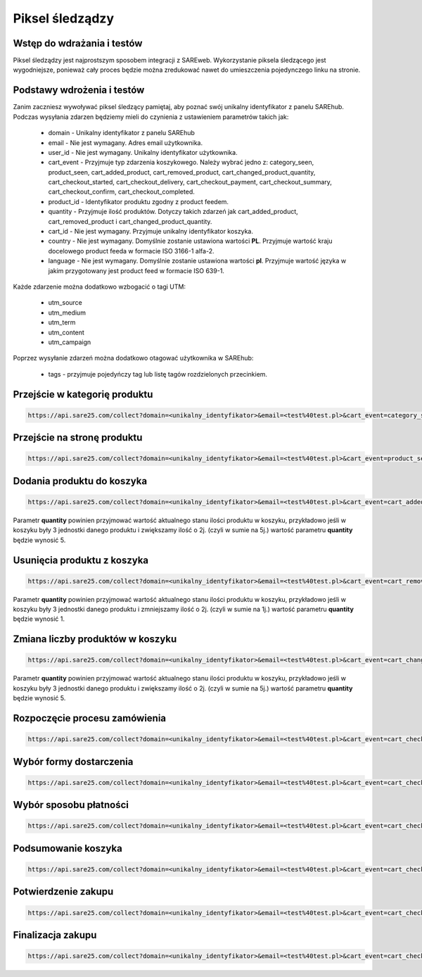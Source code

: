 ############################
Piksel śledządzy
############################


Wstęp do wdrażania i testów
=======================================
Piksel śledządzy jest najprostszym sposobem integracji z SAREweb.
Wykorzystanie piksela śledzącego jest wygodniejsze, ponieważ cały proces będzie można zredukować nawet do umieszczenia pojedynczego linku na stronie.


Podstawy wdrożenia i testów
=======================================

Zanim zaczniesz wywoływać piksel śledzący pamiętaj, aby poznać swój unikalny identyfikator z panelu SAREhub.
Podczas wysyłania zdarzen będziemy mieli do czynienia z ustawieniem parametrów takich jak:

    - domain - Unikalny identyfikator z panelu SAREhub
    - email -  Nie jest wymagany. Adres email użytkownika.
    - user_id - Nie jest wymagany. Unikalny identyfikator użytkownika.
    - cart_event - Przyjmuje typ zdarzenia koszykowego. Należy wybrać jedno z: category_seen, product_seen, cart_added_product, cart_removed_product, cart_changed_product_quantity, cart_checkout_started, cart_checkout_delivery, cart_checkout_payment, cart_checkout_summary, cart_checkout_confirm, cart_checkout_completed.
    - product_id - Identyfikator produktu zgodny z product feedem.
    - quantity - Przyjmuje ilość produktów. Dotyczy takich zdarzeń jak cart_added_product, cart_removed_product i cart_changed_product_quantity.
    - cart_id - Nie jest wymagany. Przyjmuje unikalny identyfikator koszyka.
    - country - Nie jest wymagany. Domyślnie zostanie ustawiona wartości **PL**. Przyjmuje wartość kraju docelowego product feeda w formacie ISO 3166-1 alfa-2.
    - language - Nie jest wymagany. Domyślnie zostanie ustawiona wartości **pl**. Przyjmuje wartość języka w jakim przygotowany jest product feed w formacie ISO 639-1.


Każde zdarzenie można dodatkowo wzbogacić o tagi UTM:

    - utm_source
    - utm_medium
    - utm_term
    - utm_content
    - utm_campaign


Poprzez wysyłanie zdarzeń można dodatkowo otagować użytkownika w SAREhub:

    - tags - przyjmuje pojedyńczy tag lub listę tagów rozdzielonych przecinkiem.


Przejście w kategorię produktu
=======================================

.. code-block:: javascript

   https://api.sare25.com/collect?domain=<unikalny_identyfikator>&email=<test%40test.pl>&cart_event=category_seen&product_id=1


Przejście na stronę produktu
=======================================

.. code-block:: javascript

   https://api.sare25.com/collect?domain=<unikalny_identyfikator>&email=<test%40test.pl>&cart_event=product_seen&product_id=1


Dodania produktu do koszyka
=======================================

.. code-block:: javascript

   https://api.sare25.com/collect?domain=<unikalny_identyfikator>&email=<test%40test.pl>&cart_event=cart_added_product&product_id=1&quantity=2

Parametr **quantity** powinien przyjmować wartość aktualnego stanu ilości produktu w koszyku, przykładowo jeśli w koszyku były 3 jednostki danego produktu i zwiększamy ilość o 2j. (czyli w sumie na 5j.) wartość parametru **quantity** będzie wynosić 5.


Usunięcia produktu z koszyka
=======================================

.. code-block:: javascript

   https://api.sare25.com/collect?domain=<unikalny_identyfikator>&email=<test%40test.pl>&cart_event=cart_removed_product&product_id=1&quantity=2

Parametr **quantity** powinien przyjmować wartość aktualnego stanu ilości produktu w koszyku, przykładowo jeśli w koszyku były 3 jednostki danego produktu i zmniejszamy ilość o 2j. (czyli w sumie na 1j.) wartość parametru **quantity** będzie wynosić 1.


Zmiana liczby produktów w koszyku
==============================================================================

.. code-block:: javascript

   https://api.sare25.com/collect?domain=<unikalny_identyfikator>&email=<test%40test.pl>&cart_event=cart_changed_product_quantity&product_id=1&quantity=5

Parametr **quantity** powinien przyjmować wartość aktualnego stanu ilości produktu w koszyku, przykładowo jeśli w koszyku były 3 jednostki danego produktu i zwiększamy ilość o 2j. (czyli w sumie na 5j.) wartość parametru **quantity** będzie wynosić 5.


Rozpoczęcie procesu zamówienia
============================================================

.. code-block:: javascript

   https://api.sare25.com/collect?domain=<unikalny_identyfikator>&email=<test%40test.pl>&cart_event=cart_checkout_started


Wybór formy dostarczenia
==============================================================================

.. code-block:: javascript

   https://api.sare25.com/collect?domain=<unikalny_identyfikator>&email=<test%40test.pl>&cart_event=cart_checkout_delivery


Wybór sposobu płatności
===========================================

.. code-block:: javascript

   https://api.sare25.com/collect?domain=<unikalny_identyfikator>&email=<test%40test.pl>&cart_event=cart_checkout_payment


Podsumowanie koszyka
============================================

.. code-block:: javascript

   https://api.sare25.com/collect?domain=<unikalny_identyfikator>&email=<test%40test.pl>&cart_event=cart_checkout_summary


Potwierdzenie zakupu
===========================================

.. code-block:: javascript

   https://api.sare25.com/collect?domain=<unikalny_identyfikator>&email=<test%40test.pl>&cart_event=cart_checkout_confirm


Finalizacja zakupu
============================================

.. code-block:: javascript

   https://api.sare25.com/collect?domain=<unikalny_identyfikator>&email=<test%40test.pl>&cart_event=cart_checkout_completed

